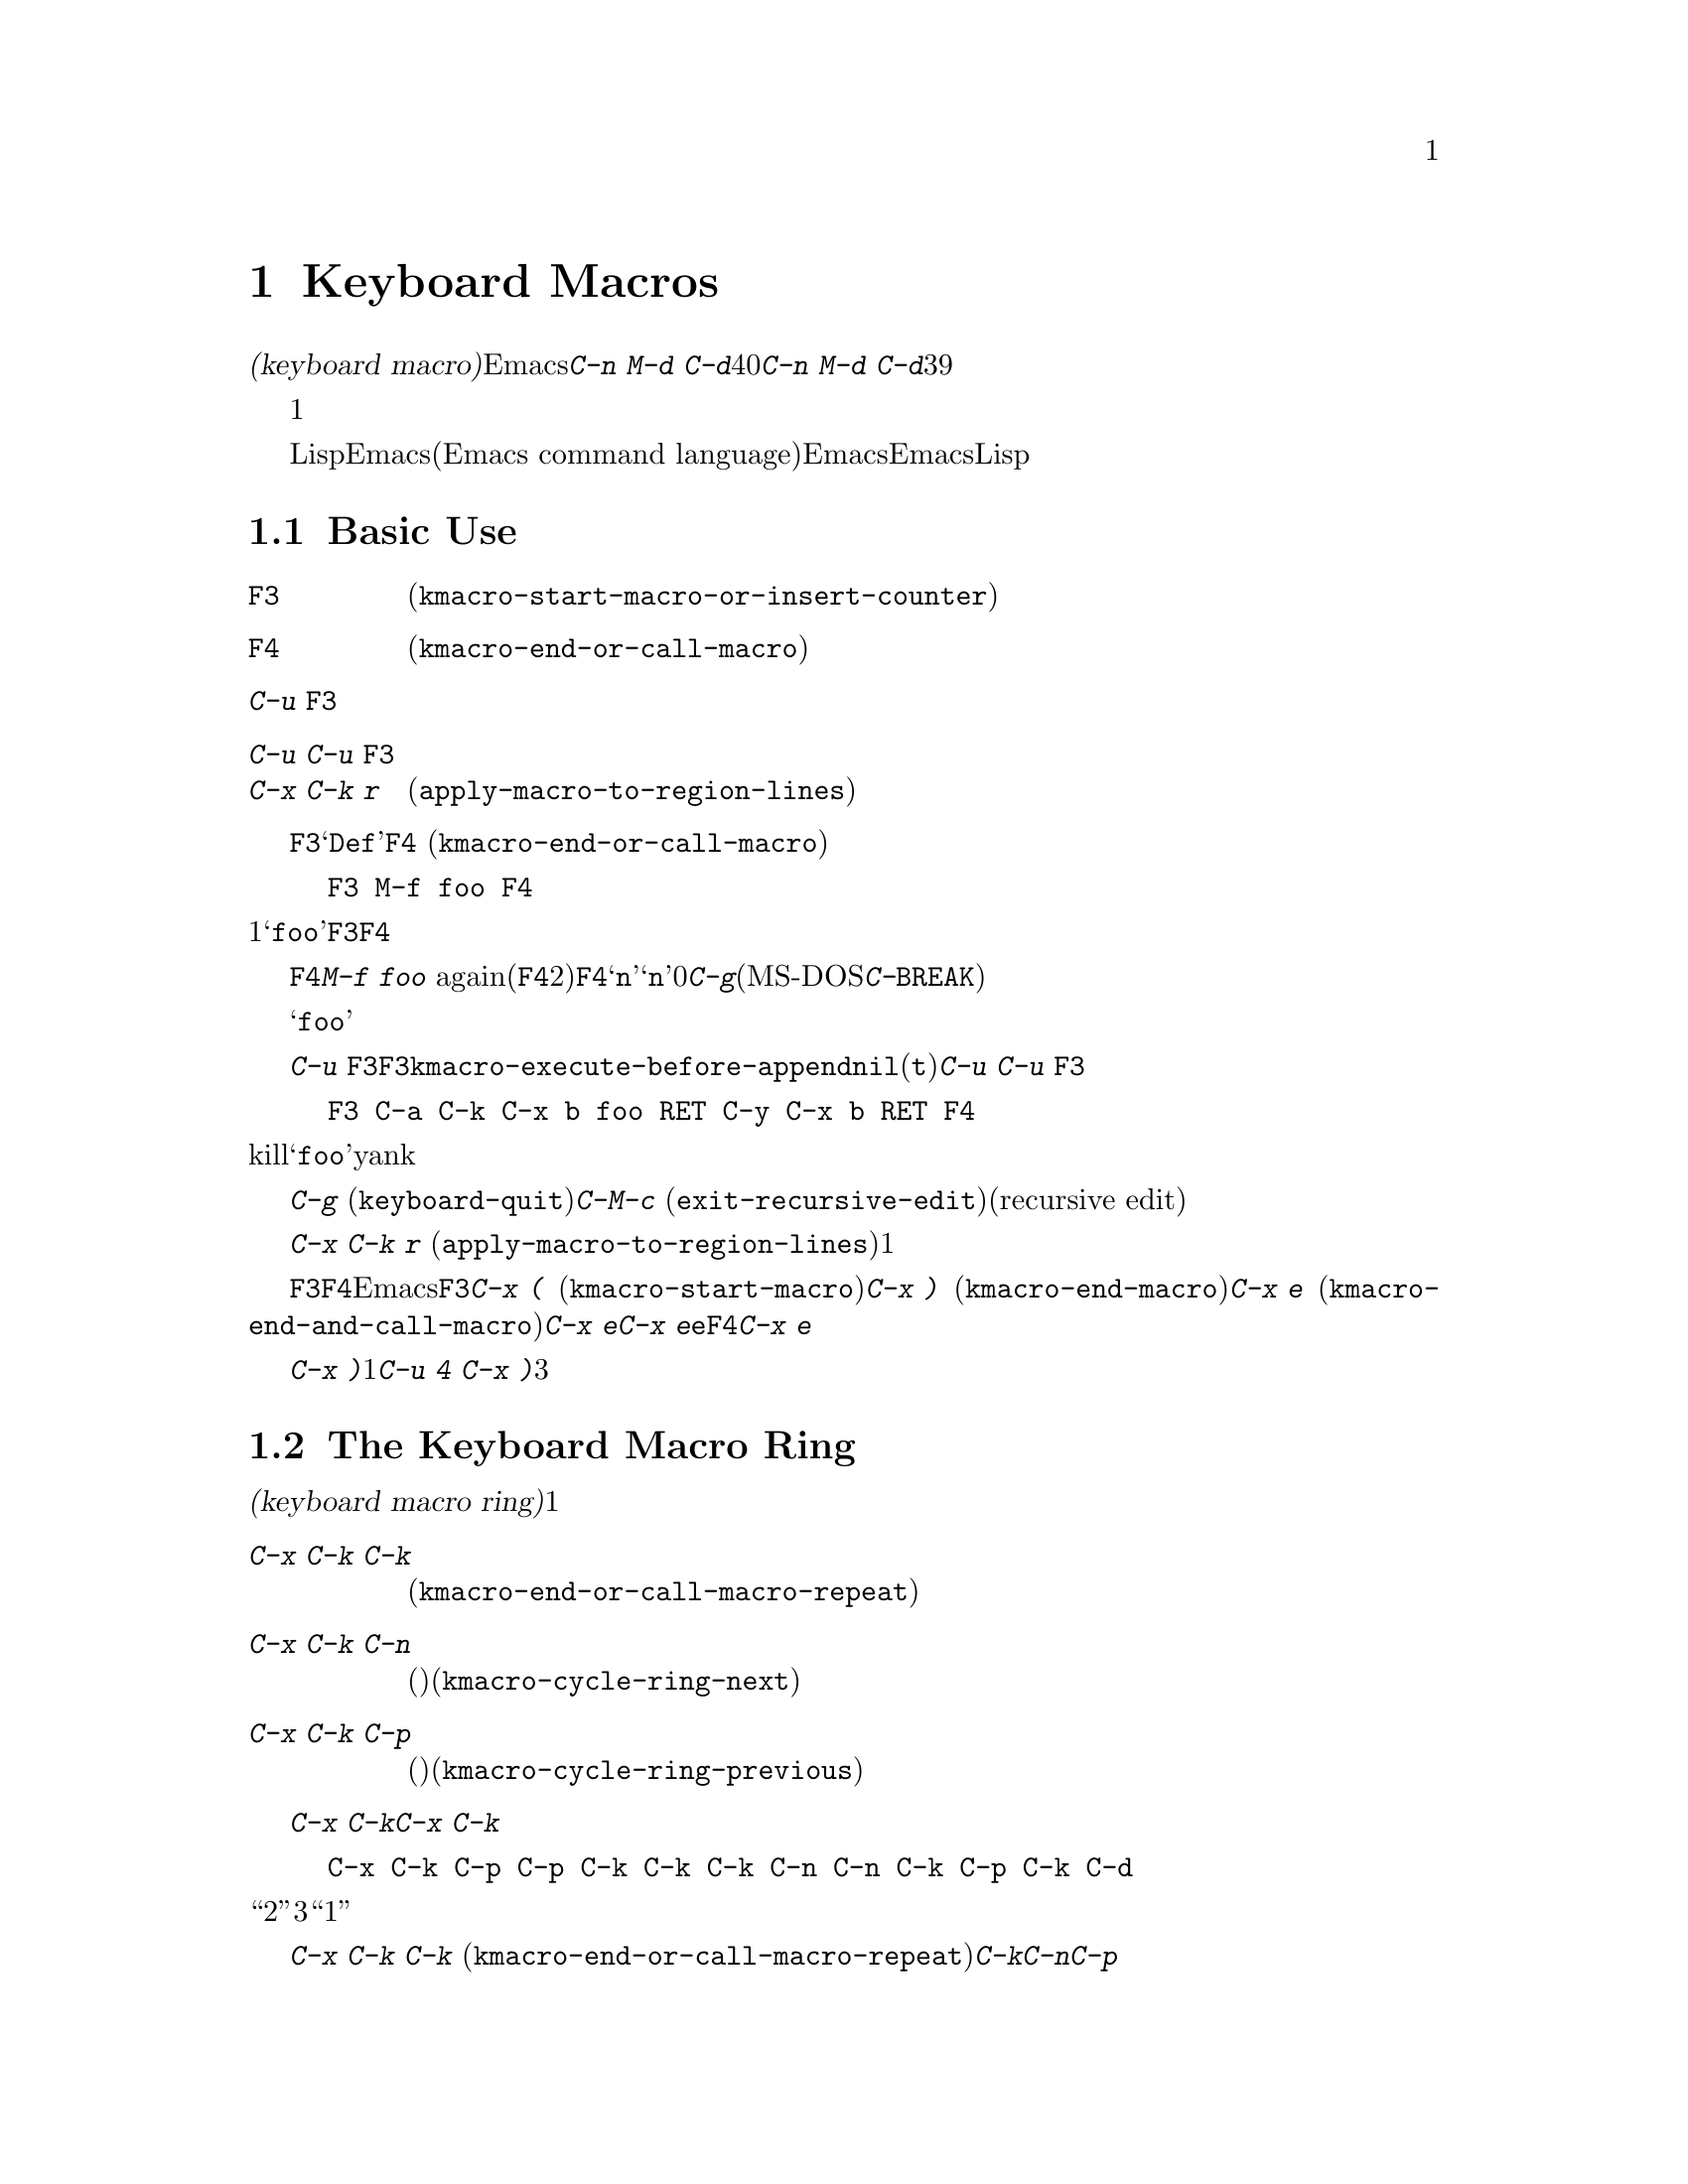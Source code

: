 @c ===========================================================================
@c
@c This file was generated with po4a. Translate the source file.
@c
@c ===========================================================================
@c This is part of the Emacs manual.
@c Copyright (C) 1985-1987, 1993-1995, 1997, 2000-2015 Free Software
@c Foundation, Inc.
@c See file emacs.texi for copying conditions.
@node Keyboard Macros
@chapter Keyboard Macros
@cindex defining keyboard macros
@cindex keyboard macro

  このチャプターでは一連の編集コマンドを記録して、後で簡単に繰り返す方法を説明します。

  @dfn{キーボードマクロ(keyboard
macro)}とは、Emacsのユーザーにより定義される、一連のキー入力からなるコマンドです。たとえば@kbd{C-n M-d
C-d}を40回繰り返しタイプしていることに気付いたとしましょう。@kbd{C-n M-d
C-d}を行うキーボードマクロを定義して、それを39回以上繰り返すことにより、作業スピードをあげることができます。

  キーボードマクロは、コマンドを実行・記録することにより定義します。違う言い方をすると、キーボードマクロの定義では、初回はマクロの定義が実行されるということです。この方法により、頭だけで考えるのではなく、コマンドの影響を目で見ることができます。コマンド列の入力を終了して定義を終了するときは、キーボードマクロが定義されるとともに、入力したコマンド列の影響としてマクロが1回実行されたことになります。その後はマクロを呼び出すことにより、コマンド列全体を実行することができます。

  キーボードマクロは、LispではなくEmacsコマンド言語(Emacs command
language)で記述されている点が、通常のEmacsコマンドと異なります。しかしEmacsコマンド言語は、高度なことや一般的なことを記述するプログラム言語として、充分にパワフルとはいえません。そのような事項には、Lispを使わなければなりません。

@menu
* Basic Keyboard Macro::     キーボードマクロの定義と実行。
* Keyboard Macro Ring::      以前のキーボードマクロが保存される場所。
* Keyboard Macro Counter::   マクロに増加する番号を挿入する。
* Keyboard Macro Query::     毎回違うことを行うマクロの作成。
* Save Keyboard Macro::      キーボードマクロの命名とファイルへの保存。
* Edit Keyboard Macro::      キーボードマクロを編集するには。
* Keyboard Macro Step-Edit::  キーボードマクロのインタラクティブな実行と編集。
@end menu

@node Basic Keyboard Macro
@section Basic Use

@table @kbd
@item @key{F3}
キーボードマクロの定義を開始します(@code{kmacro-start-macro-or-insert-counter})。
@item @key{F4}
キーボードマクロを定義しているときは定義を終了します。それ以外の場合は一番最近のキーボードマクロを実行します(@code{kmacro-end-or-call-macro})。
@item C-u @key{F3}
最後のキーボードマクロを再実行してから、キーをマクロ定義に追加します。
@item C-u C-u @key{F3}
最後のキーボードマクロを再実行せずに、キーをマクロ定義に追加します。
@item C-x C-k r
リージョンの中の各行の行頭にたいして、最後のキーボードマクロを実行します(@code{apply-macro-to-region-lines})。
@end table

@kindex F3
@kindex F4
@findex kmacro-start-macro-or-insert-counter
@findex kmacro-end-or-call-macro
@findex kmacro-end-and-call-macro
  キーボードマクロの定義を開始するには、@key{F3}をタイプします。それからはキーを入力して実行を続けますが、それは同時にマクロ定義の一部になります。その間は、モードラインに@samp{Def}が表示されて、マクロの定義中であることを示します。終了するときは@key{F4}
(@code{kmacro-end-or-call-macro})をタイプして、定義を終了します。たとえば、

@example
@key{F3} M-f foo @key{F4}
@end example

@noindent
これは1単語前方に移動してから、@samp{foo}を挿入するマクロを定義します。@key{F3}と@key{F4}は、マクロの一部とはならないことに注意してください。

  マクロを定義した後は、@key{F4}でそれを呼び出すことができます。上記の例では、それは@kbd{M-f foo}
againをタイプしたのと同じ効果をもちます(@key{F4}コマンドの2つの役割に注意してください。これはマクロを定義しているときはマクロの定義を終了し、そうでないときは最後のマクロを呼び出します)。@key{F4}に数引数@samp{n}を与えることもできます。これはマクロを@samp{n}回呼び出すことを意味します。引数に0を与えると、エラーになるか、@kbd{C-g}(MS-DOSでは@kbd{C-@key{BREAK}})をタイプするまで、マクロを永久に繰り返します。

  上記の例は、キーボードマクロを使った便利なトリックをデモンストレイトする例です。テキストの一定間隔の位置にたいして繰り返し操作を行いたいときは、マクロの一部に移動コマンドを含めます。この例ではマクロの繰り返しにより、連続する単語の後ろに文字列@samp{foo}を挿入していきます。

  キーボードマクロの定義を終了した後でも、@kbd{C-u
@key{F3}}をタイプすることにより、マクロの定義にキーストロークを追加できます。これは@key{F3}に続けてマクロの定義を再タイプするのと同じです。結果として、そのマクロの以前の定義が再実行されることになります。変数@code{kmacro-execute-before-append}を@code{nil}に変更すると、既存のマクロにキーストロークが追加されるまでは実行されません(デフォルトは@code{t})。最後に実行したキーボードマクロを再実行することなく、定義の最後にキーストロークを追加するには、@kbd{C-u
C-u @key{F3}}をタイプしてください。

  コマンドがミニバッファーから引数を読みとる場合、ミニバッファーにたいする入力は、コマンドと一緒にマクロの一部となります。したがってマクロを再生すると、そのコマンドの引数は入力されたのと同じになります。たとえば、

@example
@key{F3} C-a C-k C-x b foo @key{RET} C-y C-x b @key{RET} @key{F4}
@end example

@noindent
これはカレント行をkillして、バッファー@samp{foo}にそれをyankした後、元のバッファーに戻ります。

  ほとんどのキーボードコマンドは、キーボードマクロの定義で普通に機能しますが、いくつか例外があります。@kbd{C-g}
(@code{keyboard-quit})をタイプすると、キーボードマクロの定義が終了します。@kbd{C-M-c}
(@code{exit-recursive-edit})は信頼できません。これはマクロの中で再帰編集(recursive
edit)を開始したときは期待通りに再帰編集から抜け出しますが、キーボードマクロの呼び出し前に開始された再帰編集を抜け出すには、キーボードマクロからも抜け出す必要があります。同様に、マウスイベントもキーボードマクロで使用できますが。信頼はできません。マクロによりマウスイベントが再生されるときは、マクロを定義したときのマウス位置が使用されます。この効果は予測が困難です。

@findex apply-macro-to-region-lines
@kindex C-x C-k r
  コマンド@kbd{C-x C-k r}
(@code{apply-macro-to-region-lines})は、リージョン内の各行のにたいして、最後に定義されたキーボードマクロを繰り返します。これは1行ずつポイントをリージョン内の行頭に移動してからマクロを実行します。

@kindex C-x (
@kindex C-x )
@kindex C-x e
@findex kmacro-start-macro
@findex kmacro-end-macro
  上記で説明した@key{F3}と@key{F4}に加えて、Emacsはキーボードマクロを定義したり実行するための、古いキーバインドもサポートします。@key{F3}と同様ににマクロ定義を開始するには、@kbd{C-x
(}
(@code{kmacro-start-macro})とタイプします。プレフィクス引数を指定すると、最後のキーボードマクロの定義に追加します。マクロ定義を終了するには@kbd{C-x
)} (@code{kmacro-end-macro})とタイプします。一番最近のマクロを実行するには、@kbd{C-x e}
(@code{kmacro-end-and-call-macro})とタイプします。マクロ定義中に@kbd{C-x
e}を入力すると、マクロ定義を終了してからすぐに実行されます。@kbd{C-x
e}をタイプした後すぐに@key{e}をタイプすることにより、そのマクロを１回以上繰り返すことができます。@key{F4}と同様、@kbd{C-x
e}には繰り返し回数を引数指定できます。

  @kbd{C-x
)}に、繰り返し回数を引数として与えることができます。これはマクロを定義した後、すぐにマクロが繰り返されることを意味します。マクロの定義は、定義することによりマクロが実行されるので、最初の1回として数えられます。したがって@kbd{C-u
4 C-x )}は、マクロを3回すぐに追加実行します。

@node Keyboard Macro Ring
@section The Keyboard Macro Ring

  すべての定義されたキーボードマクロは、@dfn{キーボードマクロリング(keyboard macro
ring)}に記録されます。キーボードマクロリングはすべてのバッファーで共有され、1つだけしかありません。

@table @kbd
@item C-x C-k C-k
リングの先頭にあるキーボードマクロを実行します(@code{kmacro-end-or-call-macro-repeat})。
@item C-x C-k C-n
キーボードマクロリングを、次のマクロ(古く定義されたもの)にローテートします(@code{kmacro-cycle-ring-next})。
@item C-x C-k C-p
キーボードマクロリングを前のマクロ(新しく定義されたもの)にローテートします(@code{kmacro-cycle-ring-previous})。
@end table

  キーボードマクロリングを操作するすべてのコマンドは、同じ@kbd{C-x
C-k}を使います。これらのコマンドでは、すぐ後にコマンドを実行して繰り返す場合には、互いに@kbd{C-x
C-k}プレフィクスを必要としません。たとえば、

@example
C-x C-k C-p C-p C-k C-k C-k C-n C-n C-k C-p C-k C-d
@end example

@noindent
これは、キーボードマクロリングを``2つ前''のマクロが先頭にくるようにローテートして、3回実行します。次にキーボードマクロリングをローテートして、元は先頭だったマクロを先頭に戻して１回実行します。次にキーボードマクロリングを``1つ前''のマクロが先頭にくるようにローテートして、それを実行します。そして最後にそれを削除しています。

@findex kmacro-end-or-call-macro-repeat
@kindex C-x C-k C-k
  コマンド@kbd{C-x C-k C-k}
(@code{kmacro-end-or-call-macro-repeat})は、マクロリングの先頭にあるキーボードマクロを実行します。もう一度すぐに@kbd{C-k}をタイプすると、マクロを繰り返すことができます。すぐに@kbd{C-n}か@kbd{C-p}をタイプすれば、マクロリングをローテートすることができます。

  キーボードマクロを定義しているとき、@kbd{C-x C-k
C-k}は@key{F4}と同様に振る舞いますが、すぐ後にタイプされた場合は異なります。このセクションで説明するほとんどのキーバインドは、@kbd{C-x
C-k}プレフィクスが必要ない場合があります。たとえば、すぐに@kbd{C-k}をタイプした場合は、マクロを再実行します。

@findex kmacro-cycle-ring-next
@kindex C-x C-k C-n
@findex kmacro-cycle-ring-previous
@kindex C-x C-k C-p
  コマンド@kbd{C-x C-k C-n} (@code{kmacro-cycle-ring-next})および@kbd{C-x C-k C-p}
(@code{kmacro-cycle-ring-previous})は、マクロリングをローテートして、次または前のキーボードマクロをリングの先頭に移動させます。新しく先頭となったマクロの定義は、エコーエリアに表示されます。お望みのマクロが先頭にくるまで、すぐに@kbd{C-n}または@kbd{C-p}を繰り返しタイプすれば、マクロリングのローテートを続けることができます。新しくマクロリングの先頭にきたマクロを実行するには、単に@kbd{C-k}をタイプします。

  Emacsはマクロリングの先頭を、``最後に定義されたキーボードマクロ''として扱います。たとえば、そのマクロは@key{F4}で実行でき、@kbd{C-x
C-k n}で名前をつけることができます。

@vindex kmacro-ring-max
  キーボードマクロリングに格納できるマクロの最大数は、カスタマイズ可能な変数@code{kmacro-ring-max}により決定されます。

@node Keyboard Macro Counter
@section The Keyboard Macro Counter

  キーボードマクロには、それぞれカウンターが割り当てられています。これはマクロの定義を開始したとき0に初期化されます。カウンターの数値をバッファーに挿入することもできます。カウンターの数値は、マクロが呼び出された回数にもとづきます。バッファーにカウンターの値が挿入される度に、カウンターは増加します。

@table @kbd
@item @key{F3}
キーボードマクロの定義では、キーボードマクロカウンターの値をバッファーに挿入します(@code{kmacro-start-macro-or-insert-counter})。
@item C-x C-k C-i
キーボードマクロカウンターの値をバッファーに挿入します(@code{kmacro-insert-counter})。
@item C-x C-k C-c
キーボードマクロカウンターをセットします(@code{kmacro-set-counter})。
@item C-x C-k C-a
プレフィクス引数をキーボードマクロカウンターに加えます(@code{kmacro-add-counter})。
@item C-x C-k C-f
挿入するキーボードマクロカウンターの書式を指定します(@code{kmacro-set-format})。
@end table

@findex kmacro-insert-counter
@kindex C-x C-k C-i
  キーボードマクロを定義しているとき、コマンド@key{F3}
(@code{kmacro-start-macro-or-insert-counter})は、キーボードマクロカウンターの現在の値をバッファーに挿入して、カウンターを1増加させます(マクロを定義していないとき、@key{F3}はマクロの定義を開始します。@ref{Basic
Keyboard
Macro}を参照してください)。異なる増分の指定には、数引数を使うことができます。単にプレフィクス@kbd{C-u}を指定すると、それは0増加させるのと同じです。つまり現在のカウンターの値を挿入しますが、カウンターの値は変化しません。

  例として数字が振られたリストを構築するために、キーボードマクロカウンターを使う方法を見てみましょう。以下のキーシーケンスを考えてください:

@example
@key{F3} C-a @key{F3} . @key{SPC} @key{F4}
@end example

@noindent
マクロ定義の一部として、現在の行の先頭に文字列@samp{0.
}が挿入されます。バッファーの他の箇所で@key{F4}でマクロを呼び出すと、その行の先頭に文字列@samp{1.
}が挿入されます。その後に呼び出すと@samp{2. }、@samp{3. }、...が挿入されます。

  コマンド@kbd{C-x C-k C-i}
(@code{kmacro-insert-counter})は、@key{F3}と同様のことを行いますが、これはキーボードマクロの定義外でも使用できます。キーボードマクロが定義中でなく実行もされていない場合、これはキーボードマクロリングの先頭にあるマクロのカウンター値を挿入および増加します。

@findex kmacro-set-counter
@kindex C-x C-k C-c
  コマンド@kbd{C-x C-k C-c}
(@code{kmacro-set-counter})は現在のマクロカウンターを、数引数の値にセットします。マクロ内で使用した場合、マクロ実行ごとに処理します。プレフィクス引数に単に@kbd{C-u}を指定した場合、マクロの現在の繰り返し実行おいて、カウンターが最初にもっていた値に、カウンターをリセットします(この繰り返しにおける増加を取り消します)。

@findex kmacro-add-counter
@kindex C-x C-k C-a
  コマンド@kbd{C-x C-k C-a}
(@code{kmacro-add-counter})は、プレフィクス引数を現在のマクロカウンターに加えます。単に@kbd{C-u}を引数に指定すると、任意のキーボードマクロにより最後に挿入された値に、カウンターをリセットします(通常これを使うときは、最後の挿入は同じマクロによる同じカウンターです)。

@findex kmacro-set-format
@kindex C-x C-k C-f
  コマンド@kbd{C-x C-k C-f}
(@code{kmacro-set-format})は、マクロカウンターを挿入するときに使われる書式の入力を求めます。デフォルトの書式は@samp{%d}で、これはパディングなしの10進数字が挿入されることを意味します。ミニバッファーに何も入力せずにexitすることにより、このデフォルト書式にリセットできます。@code{format}関数(この関数はさらに1つの整数の引数をとります)が受け入れる書式文字列を指定できます(@ref{Formatting
Strings,,, elisp, The Emacs Lisp Reference
Manual}を参照してください)。ミニバッファーに書式文字列を入力するときは、書式文字列をダブルクォーテーションで括らないでください。

  キーボードマクロの定義および実行がされていないときにこのコマンドを使うと、新しい書式はそれ以降のマクロ定義すべてに影響を及ぼします。既存のマクロは、それが定義されたときの書式を使いつづけます。キーボードマクロ定義中に書式をセットすると、そのマクロが定義されている箇所に影響を及ぼしますが、それ以降のマクロには影響を与えません。マクロの実行においては、そのマクロ定義の時点の書式が使われます。マクロの実行中にマクロ書式を変更すると、これは定義中における書式の変更と同様、それ以降のマクロに影響を与えません。

  @kbd{C-x C-k C-f}によりセットされた書式は、レジスターに格納された数字の挿入には影響しません。

  マクロの繰り返しにおいてレジスターを増加してカウンターとして使う場合、これはキーボードマクロカウンターと同じことです。@ref{Number
Registers}を参照してください。大抵の用途では、キーボードマクロカウンターを使う方が単純です。

@node Keyboard Macro Query
@section Executing Macros with Variations

  キーボードマクロで、@code{query-replace}のように変更を行うか応答を求める効果を作ることができます。

@table @kbd
@item C-x q
マクロ実行中にこの箇所に到達すると確認を求めます(@code{kbd-macro-query})。
@end table

@kindex C-x q
@findex kbd-macro-query
  マクロ定義中に問い合わせを行いたい箇所で@kbd{C-x q}をタイプします。マクロ定義中は@kbd{C-x
q}は何も行いませんが、後でマクロを実行すると@kbd{C-x q}は実行を続けるか対話的に確認を求めます。

  以下は@kbd{C-x q}にたいする有効な応答です:

@table @asis
@item @key{SPC} (または@kbd{y})
キーボードマクロの実行を続けます。

@item @key{DEL} (または@kbd{n})
マクロのこの繰り返しでの残りの部分をスキップして、次の繰り返しを開始します。

@item @key{RET} (または@kbd{q})
マクロのこの繰り返しでの残りの部分をスキップして、これ以上の繰り返しを取り消します。

@item @kbd{C-r}
マクロの一部ではない編集を行うことができる、再帰編集レベル(recursive editing
level)に入ります。@kbd{C-M-c}を使って再帰編集を抜けると、キーボードマクロを続行するか再び確認を求められます。ここで@key{SPC}をタイプすると、マクロ定義の残りの部分が実行されます。マクロの残りの部分が期待したように動作するためにポイントとテキストを残すのは、ユーザーの責任です。
@end table

  @kbd{C-x q}に数引数を指定した@kbd{C-u C-x
q}は、完全に異なる関数を実行します。これはマクロ定義中およびマクロ実行中の両方で、キーボード入力を読みとる再帰編集に入ります。定義中のときは、再帰編集の中で行った編集はマクロの一部とはなりません。マクロ実行中は、再帰編集により各繰り返しにおいて特別な編集を行う機会が与えられます。@ref{Recursive
Edit}を参照してください。

@node Save Keyboard Macro
@section Naming and Saving Keyboard Macros

@table @kbd
@item C-x C-k n
一番最近定義したキーボードマクロに、名前(持続期間はEmacsセッション中)を与えます(@code{kmacro-name-last-macro})。
@item C-x C-k b
一番最近定義したキーボードマクロを、キーにバインド(持続期間はEmacsセッション中)します(@code{kmacro-bind-to-key})。
@item M-x insert-kbd-macro
キーボードマクロの定義を、Lispコードとしてバッファーに挿入します。
@end table

@cindex saving keyboard macros
@findex kmacro-name-last-macro
@kindex C-x C-k n
  キーボードマクロを後で使うために保存するには、@kbd{C-x C-k n}
(@code{kmacro-name-last-macro})を使って、それに名前を与えることができます。これはミニバッファーを使って名前を引数として読み取り、最後のキーボードマクロの現在の定義を実行するための、名前を定義します(後でこのマクロの定義を追加した場合、その名前のマクロ定義は変更されません)。マクロ名はLispシンボルで、@kbd{M-x}で呼び出せ、@code{global-set-key}でキーにバインドできる有効な名前をつけます。キーボードマクロ以外に定義されている名前を指定すると、エラーメッセージが表示され何も変更はされません。

@cindex binding keyboard macros
@findex kmacro-bind-to-key
@kindex C-x C-k b
  @kbd{C-x C-k b}
(@code{kmacro-bind-to-key})の後に、バインドしたいキーシーケンスを続けることにより、最後のキーボードマクロ(の現在の定義)をキーにバインドすることもできます。グローバルキーマップ(global
keymap)の任意のキーシーケンスにバインドできますが、大部分のキーシーケンスはすでに他のバインドをもっているので、キーシーケンスの選択は慎重に行う必要があります。任意のキーマップで既存のバインドをもつキーシーケンスにバインドしようとすると、既存のバインドを置き換える前に確認を求めます。

  既存のバインドの上書きに起因する問題を避けるには、キーシーケンス@kbd{C-x C-k 0}から@kbd{C-x C-k 9}と、@kbd{C-x
C-k A}から@kbd{C-x C-k
Z}を使います。これらのキーシーケンスは、キーボードマクロのバインド用に予約されています。これらのキーシーケンスにバインドするには、キーシーケンス全体ではなく数字か文字だけをタイプすればバインドできます。たとえば、

@example
C-x C-k b 4
@end example

@noindent
これは最後のキーボードマクロをキーシーケンス@kbd{C-x C-k 4}にバインドします。

@findex insert-kbd-macro
  1度マクロにコマンド名をつければ、その定義をファイルに保存できます。それは他の編集セッションでも使用できます。最初に定義を保存したいファイルをvisitします。次に以下のコマンドを使います:

@example
M-x insert-kbd-macro @key{RET} @var{macroname} @key{RET}
@end example

@noindent
これは後で実行するとき、今と同じ定義のマクロとなるLispコードをバッファーに挿入します(これを行うためにLispコードを理解する必要はありません。なぜならあなたのかわりに@code{insert-kbd-macro}がLispコードを記述するからです)。それからファイルを保存します。後でそのファイルを@code{load-file}
(@ref{Lisp Libraries}を参照してください)でロードできます。initファイル@file{~/.emacs} (@ref{Init
File}を参照してください)に保存すれば、そのマクロはEmacsを実行する度に定義されます。

  @code{insert-kbd-macro}に数引数を与えると、(もしあれば)@var{macroname}にバインドしたキーを記録するためのLispコードが追加されるので、ファイルをロードしたとき同じキーにマクロが割り当てられます。

@node Edit Keyboard Macro
@section Editing a Keyboard Macro

@table @kbd
@item C-x C-k C-e
最後に定義されたキーボードマクロを編集します(@code{kmacro-edit-macro})。
@item C-x C-k e @var{name} @key{RET}
以前に定義されたキーボードマクロ@var{name}を編集します(@code{edit-kbd-macro})。
@item C-x C-k l
過去300回分のキーストロークを、キーボードマクロとして編集します(@code{kmacro-edit-lossage})。
@end table

@findex kmacro-edit-macro
@kindex C-x C-k C-e
@kindex C-x C-k RET
  @kbd{C-x C-k C-e}または@kbd{C-x C-k @key{RET}}
(@code{kmacro-edit-macro})をとタイプして、最後のキーボードマクロを編集できます。これはマクロ定義をバッファーに整形出力して、それを編集するために特化したモードに入ります。そのバッファーで@kbd{C-h
m}をタイプすると、マクロを編集する方法の詳細が表示されます。編集を終了するには@kbd{C-c C-c}をタイプしてください。

@findex edit-kbd-macro
@kindex C-x C-k e
  名前をつけたキーボードマクロ、またはキーにバインドしたマクロは、@kbd{C-x C-k e}
(@code{edit-kbd-macro})とタイプして編集できます。このコマンドに続けてそのマクロを呼び出すときのキー入力(@kbd{C-x
e}、@kbd{M-x @var{name}}、またはその他のキーシーケンス)を入力します。

@findex kmacro-edit-lossage
@kindex C-x C-k l
  @kbd{C-x C-k l}
(@code{kmacro-edit-lossage})とタイプして、最近300回のキーストロークをマクロとして編集できます。

@node Keyboard Macro Step-Edit
@section Stepwise Editing a Keyboard Macro

@findex kmacro-step-edit-macro
@kindex C-x C-k SPC
  @kbd{C-x C-k @key{SPC}}
(@code{kmacro-step-edit-macro})とタイプして、最後のキーボードマクロをインタラクティブに1コマンドずつ再生および編集できます。マクロを@kbd{q}または@kbd{C-g}で終了しなければ、編集されたマクロでマクロリングの最後のマクロを置き換えます。

  このマクロ編集機能は、最初(または次)に実行されるコマンドと、それにたいする操作を尋ねるプロンプトをミニバッファーに表示します。@kbd{?}を入力すれば、オプションの要約を表示できます。以下のオプションが利用可能です:

@itemize @bullet{}
@item
@key{SPC}および@kbd{y}は、現在のコマンドを実行して、キーボードマクロの次のコマンドに進みます。
@item
@kbd{n}、@kbd{d}、および@key{DEL}は、現在のコマンドをスキップして削除します。
@item
@kbd{f}は、キーボードマクロの実行において現在のコマンドをスキップしますが、マクロから削除はしません。
@item
@key{TAB}は、現在のコマンドと、現在のコマンドのすぐ後に続く同じようなコマンドを実行します。たとえば連続する文字の挿入(@code{self-insert-command}に相当)には、@key{TAB}が使われます。
@item
@kbd{c}は、(これ以上の編集は行わずに)キーボードマクロの最後まで実行を続けます。実行が正常に終了した場合、編集されたマクロで元のキーボードマクロを置き換えます。
@item
@kbd{C-k}は、キーボードマクロの残りの部分をスキップおよび削除して、ステップ編集を終了し、編集されたマクロで元のキーボードマクロを置き換えます。
@item
@kbd{q}および@kbd{C-g}は、キーボードマクロのステップ編集を取り消して、キーボードマクロにたいして行った編集を破棄します。
@item
@kbd{i @var{key}@dots{}
C-j}は、一連のキーシーケンス(最後の@kbd{C-j}は含まれません)を読み取って実行し、キーボードマクロの現在のコマンドの前に挿入します(現在のコマンドはスキップしません)。
@item
@kbd{I
@var{key}@dots{}}は、1つのキーシーケンスを読み取って実行し、キーボードマクロの現在のコマンドの前に挿入します(現在のコマンドはスキップしません)。
@item
@kbd{r @var{key}@dots{}
C-j}は、一連のキーシーケンス(最後の@kbd{C-j}は含まれません)を読み取って実行し、現在のコマンドをそれで置き換えます(実行は挿入されたキーシーケンスの次に移ります)。
@item
@kbd{R
@var{key}@dots{}}は、1つのキーシーケンスを読み取って実行し、キーボードマクロの現在のコマンドを、そのキーシーケンスで置き換えます(実行は挿入されたキーシーケンスの次に移ります)。
@item
@kbd{a @var{key}@dots{}
C-j}は、現在のコマンドを実行してから、一連のキーシーケンス(最後の@kbd{C-j}は含まれません)を読み取って実行してから、それをキーボードマクロの現在のコマンドの後ろに挿入します(実行は現在のコマンドと、その後ろに挿入されたキーシーケンスの次に移ります)。
@item
@kbd{A @var{key}@dots{}
C-j}は、キーボードマクロの残りのコマンドを実行してから、一連のキーシーケンス(最後の@kbd{C-j}は含まれません)を読み取って実行し、それらをキーボードマクロの最後に追加します。それからステップ編集を終了し、編集されたマクロで元の元のキーボードマクロを置き換えます。
@end itemize
